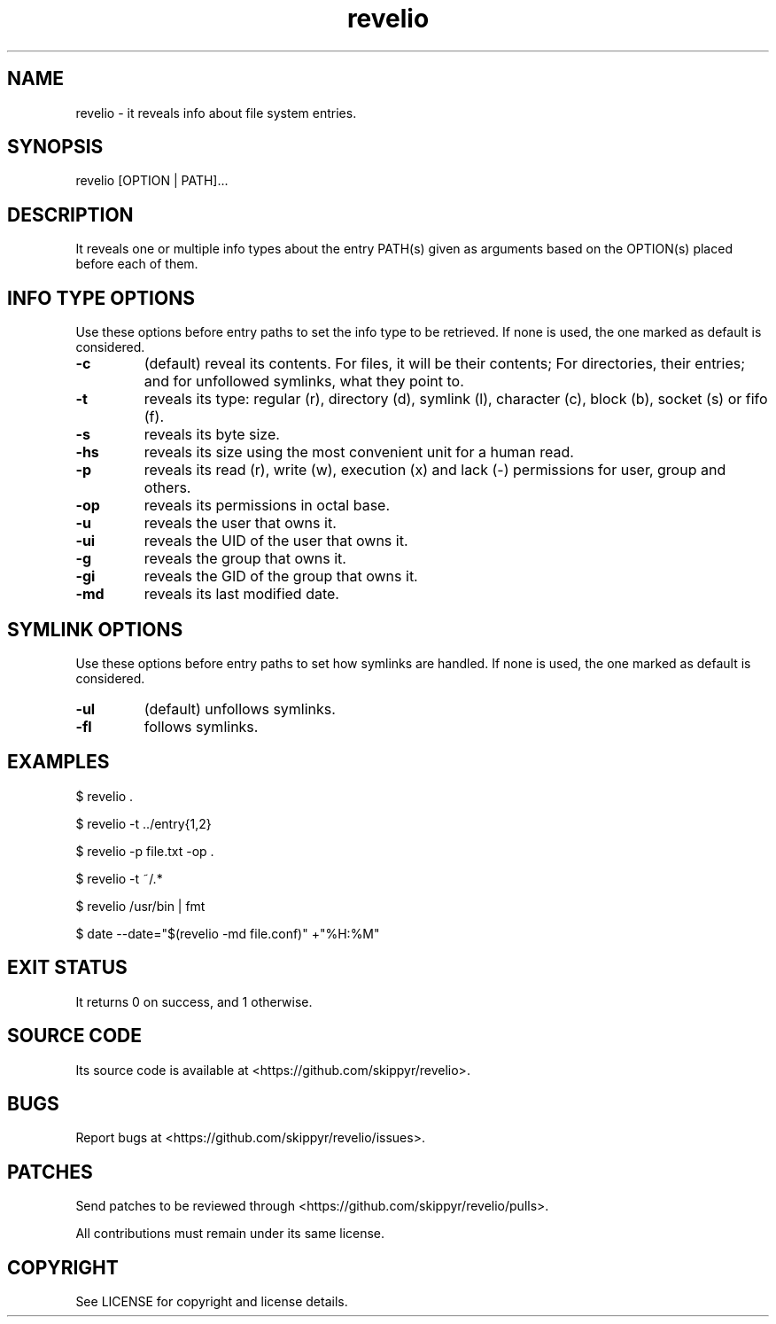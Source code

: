 .TH revelio 1 MANDATE
.SH NAME
.PP
revelio - it reveals info about file system entries.

.SH SYNOPSIS
.PP
revelio [OPTION | PATH]...

.SH DESCRIPTION
.PP
It reveals one or multiple info types about the entry PATH(s) given as
arguments based on the OPTION(s) placed before each of them.

.SH INFO TYPE OPTIONS
.PP
Use these options before entry paths to set the info type to be retrieved. If
none is used, the one marked as default is considered.

.TP
.B \-c
(default) reveal its contents. For files, it will be their contents; For
directories, their entries; and for unfollowed symlinks, what they point to.
.TP
.B \-t
reveals its type: regular (r), directory (d), symlink (l), character (c),
block (b), socket (s) or fifo (f).
.TP
.B \-s
reveals its byte size.
.TP
.B \-hs
reveals its size using the most convenient unit for a human read.
.TP
.B \-p
reveals its read (r), write (w), execution (x) and lack (-)  permissions for
user, group and others.
.TP
.B \-op
reveals its permissions in octal base.
.TP
.B \-u
reveals the user that owns it.
.TP
.B \-ui
reveals the UID of the user that owns it.
.TP
.B \-g
reveals the group that owns it.
.TP
.B \-gi
reveals the GID of the group that owns it.
.TP
.B \-md
reveals its last modified date.

.SH SYMLINK OPTIONS
.PP
Use these options before entry paths to set how symlinks are handled. If
none is used, the one marked as default is considered.

.TP
.B \-ul
(default) unfollows symlinks.
.TP
.B \-fl
follows symlinks.

.SH EXAMPLES
.PP
$ revelio .
.PP
$ revelio -t ../entry{1,2}
.PP
$ revelio -p file.txt -op .
.PP
$ revelio -t ~/.*
.PP
$ revelio /usr/bin | fmt
.PP
$ date --date="$(revelio -md file.conf)" +"%H:%M"

.SH EXIT STATUS
.PP
It returns 0 on success, and 1 otherwise.

.SH SOURCE CODE
.PP
Its source code is available at <https://github.com/skippyr/revelio>.

.SH BUGS
.PP
Report bugs at <https://github.com/skippyr/revelio/issues>.

.SH PATCHES
.PP
Send patches to be reviewed through <https://github.com/skippyr/revelio/pulls>.

.PP
All contributions must remain under its same license.

.SH COPYRIGHT
.PP
See LICENSE for copyright and license details.
